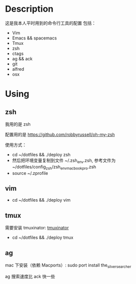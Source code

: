 * Description
这是我本人平时用到的命令行工具的配置
包括：
- Vim
- Emacs && spacemacs
- Tmux
- zsh
- ctags
- ag && ack
- git
- alfred
- osx
* Using
** zsh
我用的是 zsh

配置用的是 https://github.com/robbyrussell/oh-my-zsh

使用方式：

- cd ~/dotfiles && ./deploy zsh
- 然后把环境变量复制到文件 ~/.zsh_env.zsh, 参考文件为 ~/dotfiles/config_zsh/zsh_env_macbookpro.zsh
- source ~/.zprofile
** vim
- cd ~/dotfiles && ./deploy vim
** tmux
需要安装 tmuxinator: [[https://github.com/tmuxinator/tmuxinator][tmuxinator]]

- cd ~/dotfiles && ./deploy tmux
** ag
mac 下安装（依赖 Macports）: sudo port install the_silver_searcher

ag 搜索速度比 ack 快一些
